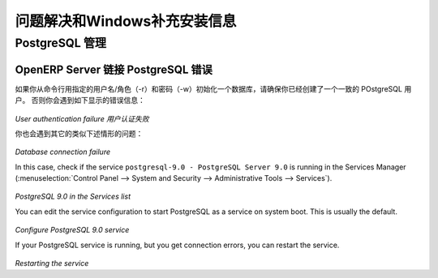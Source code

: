 .. i18n: .. index::
.. i18n:    single: Installation; Windows installation quirks
.. i18n: .. 
..

.. index::
   single: Installation; Windows installation quirks
.. 

.. i18n: .. _troubleshooting-and-windows-complementary-install-information:
.. i18n: 
.. i18n: Troubleshooting and Windows Complementary Install Information
.. i18n: =============================================================
..

.. _troubleshooting-and-windows-complementary-install-information:

问题解决和Windows补充安装信息
=============================================================

.. i18n: PostgreSQL Administration
.. i18n: +++++++++++++++++++++++++
..

PostgreSQL 管理
+++++++++++++++++++++++++

.. i18n: OpenERP Server Connection Error with PostgreSQL
.. i18n: """""""""""""""""""""""""""""""""""""""""""""""
..

OpenERP Server 链接 PostgreSQL 错误
"""""""""""""""""""""""""""""""""""""""""""""""

.. i18n: If you are initializing a database from the command-line with a custom username/role (-r) and password (-w), ensure that you have created a corresponding PostgreSQL user for the same.
.. i18n: Otherwise you may encounter error messages as shown below:
..

如果你从命令行用指定的用户名/角色（-r）和密码（-w）初始化一个数据库，请确保你已经创建了一个一致的 POstgreSQL 用户。
否则你会遇到如下显示的错误信息：

.. i18n: .. figure:: ../../img/user_fail.png
.. i18n:    :scale: 50
.. i18n:    :align: center
..

.. figure:: ../../img/user_fail.png
   :scale: 50
   :align: center

.. i18n: *User authentication failure*
..

*User authentication failure* *用户认证失败*

.. i18n: You may also face another problem similar to this situation:
..

你也会遇到其它的类似下述情形的问题：

.. i18n: .. figure:: ../../img/101_erp2pgsql_conn_fail.png
.. i18n:    :scale: 50
.. i18n:    :align: center
..

.. figure:: ../../img/101_erp2pgsql_conn_fail.png
   :scale: 50
   :align: center

.. i18n: *Database connection failure*
..

*Database connection failure*

.. i18n: In this case, check if the service ``postgresql-9.0 - PostgreSQL Server 9.0`` is running in the Services Manager (:menuselection:`Control Panel --> System and Security --> Administrative Tools --> Services`).
..

In this case, check if the service ``postgresql-9.0 - PostgreSQL Server 9.0`` is running in the Services Manager (:menuselection:`Control Panel --> System and Security --> Administrative Tools --> Services`).

.. i18n: .. figure:: ../../img/Pgsql_51_service_status.png
.. i18n:    :scale: 50
.. i18n:    :align: center
..

.. figure:: ../../img/Pgsql_51_service_status.png
   :scale: 50
   :align: center

.. i18n: *PostgreSQL 9.0 in the Services list*
..

*PostgreSQL 9.0 in the Services list*

.. i18n: You can edit the service configuration to start PostgreSQL as a service on system boot. This is usually the default.
..

You can edit the service configuration to start PostgreSQL as a service on system boot. This is usually the default.

.. i18n: .. figure:: ../../img/Pgsql_53_service_start_mode.png
.. i18n:    :scale: 50
.. i18n:    :align: center
..

.. figure:: ../../img/Pgsql_53_service_start_mode.png
   :scale: 50
   :align: center

.. i18n: *Configure PostgreSQL 9.0 service*
..

*Configure PostgreSQL 9.0 service*

.. i18n: If your PostgreSQL service is running, but you get connection errors, you can restart the service.
..

If your PostgreSQL service is running, but you get connection errors, you can restart the service.

.. i18n: .. figure:: ../../img/Pgsql_52_service_restart.png
.. i18n:    :scale: 50
.. i18n:    :align: center
..

.. figure:: ../../img/Pgsql_52_service_restart.png
   :scale: 50
   :align: center

.. i18n: *Restarting the service*
..

*Restarting the service*
